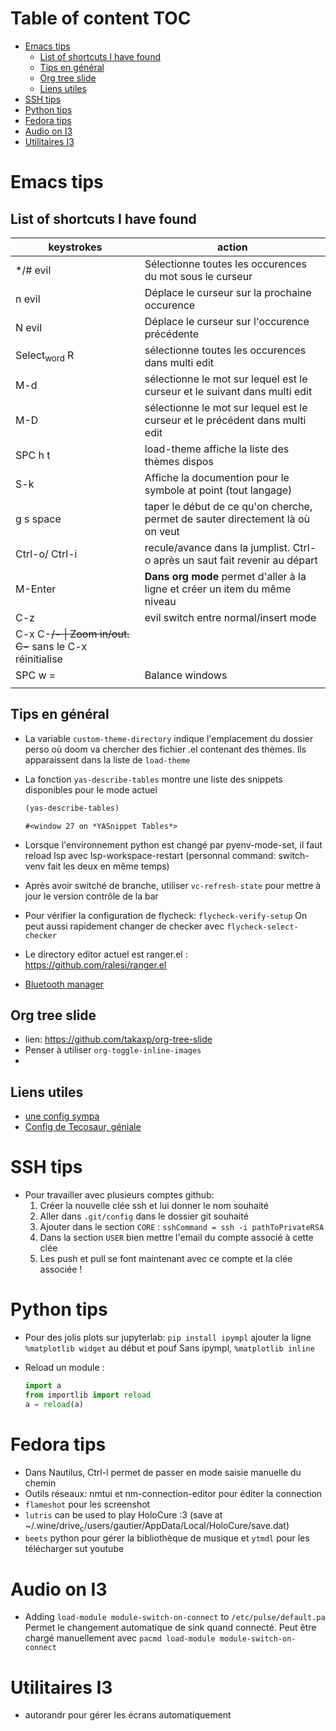 * Table of content :TOC:
- [[#emacs-tips][Emacs tips]]
  - [[#list-of-shortcuts-i-have-found][List of shortcuts I have found]]
  - [[#tips-en-général][Tips en général]]
  - [[#org-tree-slide][Org tree slide]]
  - [[#liens-utiles][Liens utiles]]
- [[#ssh-tips][SSH tips]]
- [[#python-tips][Python tips]]
- [[#fedora-tips][Fedora tips]]
- [[#audio-on-i3][Audio on I3]]
- [[#utilitaires-i3][Utilitaires I3]]

* Emacs tips
** List of shortcuts I have found


| keystrokes     | action                                                                         |
|----------------+--------------------------------------------------------------------------------|
| */# evil       | Sélectionne toutes les occurences du mot sous le curseur                       |
| n evil         | Déplace le curseur sur la prochaine occurence                                  |
| N evil         | Déplace le curseur sur l'occurence précédente                                  |
| Select_word R  | sélectionne toutes les occurences dans multi edit                              |
| M-d            | sélectionne le mot sur lequel est le curseur et le suivant dans multi edit     |
| M-D            | sélectionne le mot sur lequel est le curseur et le précédent dans multi edit   |
| SPC h t        | load-theme affiche la liste des thèmes dispos                                  |
| S-k            | Affiche la documention pour le symbole at point (tout langage)                 |
| g s space      | taper le début de ce qu'on cherche, permet de sauter directement là où on veut |
| Ctrl-o/ Ctrl-i | recule/avance dans la jumplist. Ctrl-o après un saut fait revenir au départ    |
| M-Enter        | *Dans org mode* permet d'aller à la ligne et créer un item du même niveau        |
| C-z            | evil switch entre normal/insert mode                                           |
| C-x C-+/-      | Zoom in/out. C-+ sans le C-x réinitialise                                      |
| SPC w =        | Balance windows                                                                |
|                |                                                                                |

** Tips en général

+ La variable ~custom-theme-directory~ indique l'emplacement du dossier perso où doom va chercher des fichier .el contenant des thèmes. Ils apparaissent dans la liste de ~load-theme~
+ La fonction ~yas-describe-tables~ montre une liste des snippets disponibles pour le mode actuel
    #+BEGIN_SRC emacs-lisp
      (yas-describe-tables)
    #+END_SRC

    #+RESULTS:
    : #<window 27 on *YASnippet Tables*>
+ Lorsque l'environnement python est changé par pyenv-mode-set, il faut reload lsp avec lsp-workspace-restart (personnal command: switch-venv fait les deux en même temps)
+ Après avoir switché de branche, utiliser ~vc-refresh-state~ pour mettre à jour le version contrôle de la bar
+ Pour vérifier la configuration de flycheck: ~flycheck-verify-setup~ On peut aussi rapidement changer de checker avec ~flycheck-select-checker~
+ Le directory editor actuel est ranger.el : https://github.com/ralesi/ranger.el
+ [[https://github.com/emacsmirror/bluetooth][Bluetooth manager]]

** Org tree slide

+ lien: https://github.com/takaxp/org-tree-slide
+ Penser à utiliser ~org-toggle-inline-images~
+

** Liens utiles

 + [[https://zzamboni.org/post/my-doom-emacs-configuration-with-commentary/][une config sympa]]
 + [[https://tecosaur.github.io/emacs-config/config.html#dashboard-quick-actions][Config de Tecosaur, géniale]]


* SSH tips
+ Pour travailler avec plusieurs comptes github:
  1) Créer la nouvelle clée ssh et lui donner le nom souhaité
  2) Aller dans ~.git/config~ dans le dossier git souhaité
  3) Ajouter dans le section =CORE= : =sshCommand = ssh -i pathToPrivateRSA=
  4) Dans la section =USER= bien mettre l'email du compte associé à cette clée
  5) Les push et pull se font maintenant avec ce compte et la clée associée !


* Python tips

+ Pour des jolis plots sur jupyterlab: =pip install ipympl=
  ajouter la ligne =%matplotlib widget= au début et pouf
  Sans ipympl, =%matplotlib inline=

+ Reload un module :
  #+BEGIN_SRC python
import a
from importlib import reload
a = reload(a)
  #+END_SRC

* Fedora tips
+ Dans Nautilus, Ctrl-l permet de passer en mode saisie manuelle du chemin
+ Outils réseaux: nmtui et nm-connection-editor pour éditer la connection
+ =flameshot= pour les screenshot
+ =lutris= can be used to play HoloCure :3 (save at ~/.wine/drive_c/users/gautier/AppData/Local/HoloCure/save.dat)
+ =beets= python pour gérer la bibliothèque de musique et =ytmdl= pour les télécharger sut youtube

* Audio on I3
+ Adding =load-module module-switch-on-connect= to =/etc/pulse/default.pa=
    Permet le changement automatique de sink quand connecté.
    Peut être chargé manuellement avec =pacmd load-module module-switch-on-connect=

* Utilitaires I3
+ autorandr pour gérer les écrans automatiquement

